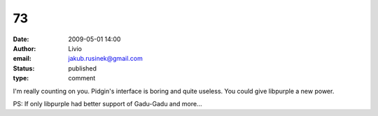 73
##
:date: 2009-05-01 14:00
:author: Livio
:email: jakub.rusinek@gmail.com
:status: published
:type: comment

I'm really counting on you. Pidgin's interface is boring and quite useless. You could give libpurple a new power.

PS: If only libpurple had better support of Gadu-Gadu and more...
